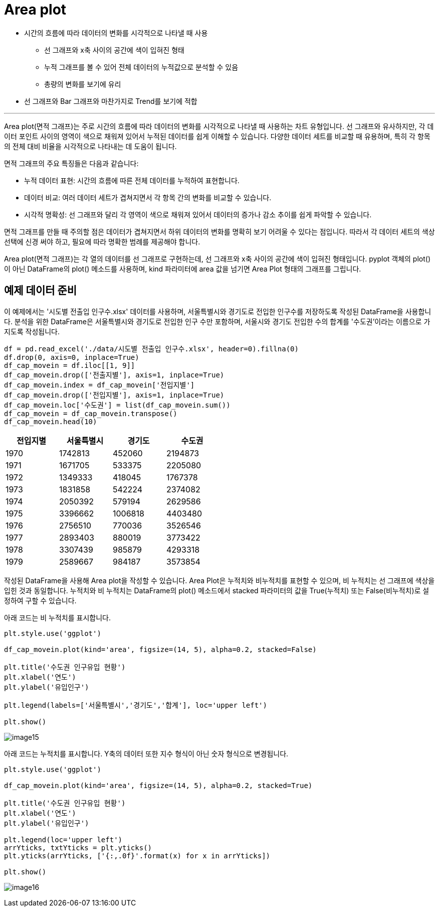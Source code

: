 = Area plot

* 시간의 흐름에 따라 데이터의 변화를 시각적으로 나타낼 때 사용
** 선 그래프와 x축 사이의 공간에 색이 입혀진 형태
** 누적 그래프를 볼 수 있어 전체 데이터의 누적값으로 분석할 수 있음
** 총량의 변화를 보기에 유리
* 선 그래프와 Bar 그래프와 마찬가지로 Trend를 보기에 적합

---

Area plot(면적 그래프)는 주로 시간의 흐름에 따라 데이터의 변화를 시각적으로 나타낼 때 사용하는 차트 유형입니다. 선 그래프와 유사하지만, 각 데이터 포인트 사이의 영역이 색으로 채워져 있어서 누적된 데이터를 쉽게 이해할 수 있습니다. 다양한 데이터 세트를 비교할 때 유용하며, 특히 각 항목의 전체 대비 비율을 시각적으로 나타내는 데 도움이 됩니다.

면적 그래프의 주요 특징들은 다음과 같습니다:

* 누적 데이터 표현: 시간의 흐름에 따른 전체 데이터를 누적하여 표현합니다.
* 데이터 비교: 여러 데이터 세트가 겹쳐지면서 각 항목 간의 변화를 비교할 수 있습니다.
* 시각적 명확성: 선 그래프와 달리 각 영역이 색으로 채워져 있어서 데이터의 증가나 감소 추이를 쉽게 파악할 수 있습니다.

면적 그래프를 만들 때 주의할 점은 데이터가 겹쳐지면서 하위 데이터의 변화를 명확히 보기 어려울 수 있다는 점입니다. 따라서 각 데이터 세트의 색상 선택에 신경 써야 하고, 필요에 따라 명확한 범례를 제공해야 합니다.

Area plot(면적 그래프)는 각 열의 데이터를 선 그래프로 구현하는데, 선 그래프와 x축 사이의 공간에 색이 입혀진 형태입니다. pyplot 객체의 plot()이 아닌 DataFrame의 plot() 메소드를 사용하며, kind 파라미터에 area 값을 넘기면 Area Plot 형태의 그래프를 그립니다.

== 예제 데이터 준비

이 예제에서는 '시도별 전출입 인구수.xlsx' 데이터를 사용하며, 서울특별시와 경기도로 전입한 인구수를 저장하도록 작성된 DataFrame을 사용합니다. 분석을 위한 DataFrame은 서울특별시와 경기도로 전입한 인구 수만 포함하며, 서울시와 경기도 전입한 수의 합계를 '수도권'이라는 이름으로 가지도록 작성됩니다.

[source, python]
----
df = pd.read_excel('./data/시도별 전출입 인구수.xlsx', header=0).fillna(0)
df.drop(0, axis=0, inplace=True)
df_cap_movein = df.iloc[[1, 9]]
df_cap_movein.drop(['전출지별'], axis=1, inplace=True)
df_cap_movein.index = df_cap_movein['전입지별']
df_cap_movein.drop(['전입지별'], axis=1, inplace=True)
df_cap_movein.loc['수도권'] = list(df_cap_movein.sum())
df_cap_movein = df_cap_movein.transpose()
df_cap_movein.head(10)
----

[%header, cols=4, width=50%]
|===
|전입지별|	서울특별시|	경기도|	수도권
|1970|	1742813|452060|2194873
|1971|	1671705|533375|	2205080
|1972|	1349333|418045|	1767378
|1973|	1831858|542224|	2374082
|1974|	2050392|579194|	2629586
|1975|	3396662|1006818|	4403480
|1976|	2756510|770036|	3526546
|1977|	2893403|880019|	3773422
|1978|	3307439|985879|	4293318
|1979|	2589667|984187|	3573854
|===

작성된 DataFrame을 사용해 Area plot을 작성할 수 있습니다. Area Plot은 누적치와 비누적치를 표현할 수 있으며, 비 누적치는 선 그래프에 색상을 입힌 것과 동일합니다. 누적치와 비 누적치는 DataFrame의 plot() 메소드에서 stacked 파라미터의 값을 True(누적치) 또는 False(비누적치)로 설정하여 구할 수 있습니다.

아래 코드는 비 누적치를 표시합니다.

[source, python]
----
plt.style.use('ggplot')

df_cap_movein.plot(kind='area', figsize=(14, 5), alpha=0.2, stacked=False)

plt.title('수도권 인구유입 현황')
plt.xlabel('연도')
plt.ylabel('유입인구')

plt.legend(labels=['서울특별시','경기도','합계'], loc='upper left')

plt.show()
----

image:../images/image15.png[]

아래 코드는 누적치를 표시합니다. Y축의 데이터 또한 지수 형식이 아닌 숫자 형식으로 변경됩니다.

[source, python]
----
plt.style.use('ggplot')

df_cap_movein.plot(kind='area', figsize=(14, 5), alpha=0.2, stacked=True)

plt.title('수도권 인구유입 현황')
plt.xlabel('연도')
plt.ylabel('유입인구')

plt.legend(loc='upper left')
arrYticks, txtYticks = plt.yticks()
plt.yticks(arrYticks, ['{:,.0f}'.format(x) for x in arrYticks])

plt.show()
----

image:../images/image16.png[]